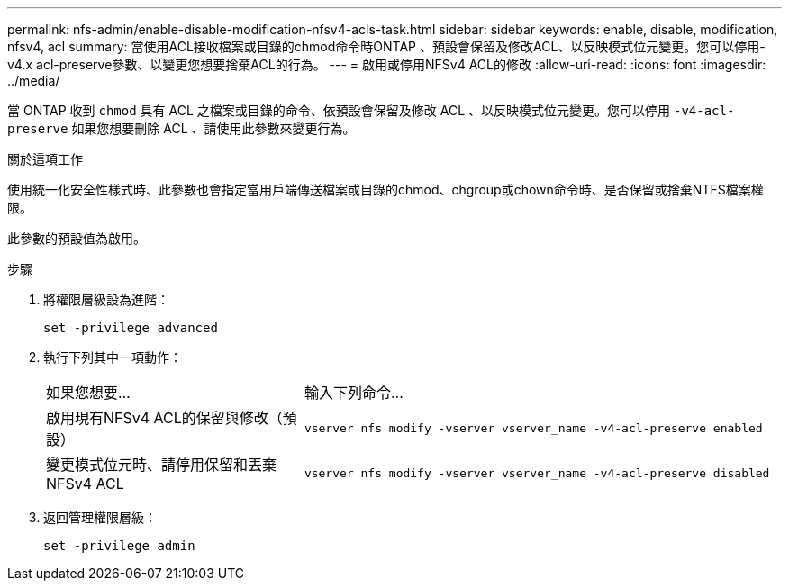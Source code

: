 ---
permalink: nfs-admin/enable-disable-modification-nfsv4-acls-task.html 
sidebar: sidebar 
keywords: enable, disable, modification, nfsv4, acl 
summary: 當使用ACL接收檔案或目錄的chmod命令時ONTAP 、預設會保留及修改ACL、以反映模式位元變更。您可以停用-v4.x acl-preserve參數、以變更您想要捨棄ACL的行為。 
---
= 啟用或停用NFSv4 ACL的修改
:allow-uri-read: 
:icons: font
:imagesdir: ../media/


[role="lead"]
當 ONTAP 收到 `chmod` 具有 ACL 之檔案或目錄的命令、依預設會保留及修改 ACL 、以反映模式位元變更。您可以停用 `-v4-acl-preserve` 如果您想要刪除 ACL 、請使用此參數來變更行為。

.關於這項工作
使用統一化安全性樣式時、此參數也會指定當用戶端傳送檔案或目錄的chmod、chgroup或chown命令時、是否保留或捨棄NTFS檔案權限。

此參數的預設值為啟用。

.步驟
. 將權限層級設為進階：
+
`set -privilege advanced`

. 執行下列其中一項動作：
+
[cols="35,65"]
|===


| 如果您想要... | 輸入下列命令... 


 a| 
啟用現有NFSv4 ACL的保留與修改（預設）
 a| 
`vserver nfs modify -vserver vserver_name -v4-acl-preserve enabled`



 a| 
變更模式位元時、請停用保留和丟棄NFSv4 ACL
 a| 
`vserver nfs modify -vserver vserver_name -v4-acl-preserve disabled`

|===
. 返回管理權限層級：
+
`set -privilege admin`


